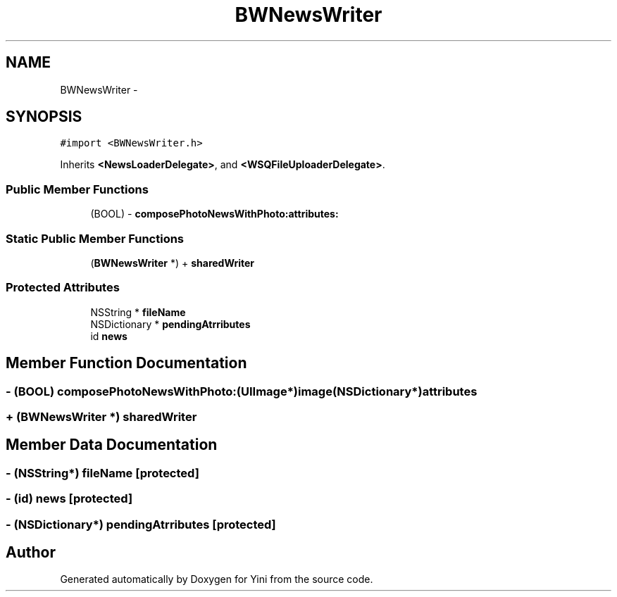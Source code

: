 .TH "BWNewsWriter" 3 "Thu Aug 9 2012" "Version 1.0" "Yini" \" -*- nroff -*-
.ad l
.nh
.SH NAME
BWNewsWriter \- 
.SH SYNOPSIS
.br
.PP
.PP
\fC#import <BWNewsWriter\&.h>\fP
.PP
Inherits \fB<NewsLoaderDelegate>\fP, and \fB<WSQFileUploaderDelegate>\fP\&.
.SS "Public Member Functions"

.in +1c
.ti -1c
.RI "(BOOL) - \fBcomposePhotoNewsWithPhoto:attributes:\fP"
.br
.in -1c
.SS "Static Public Member Functions"

.in +1c
.ti -1c
.RI "(\fBBWNewsWriter\fP *) + \fBsharedWriter\fP"
.br
.in -1c
.SS "Protected Attributes"

.in +1c
.ti -1c
.RI "NSString * \fBfileName\fP"
.br
.ti -1c
.RI "NSDictionary * \fBpendingAtrributes\fP"
.br
.ti -1c
.RI "id \fBnews\fP"
.br
.in -1c
.SH "Member Function Documentation"
.PP 
.SS "- (BOOL) composePhotoNewsWithPhoto: (UIImage*)image(NSDictionary*)attributes"

.SS "+ (\fBBWNewsWriter\fP *) sharedWriter "

.SH "Member Data Documentation"
.PP 
.SS "- (NSString*) fileName\fC [protected]\fP"

.SS "- (id) news\fC [protected]\fP"

.SS "- (NSDictionary*) pendingAtrributes\fC [protected]\fP"


.SH "Author"
.PP 
Generated automatically by Doxygen for Yini from the source code\&.
